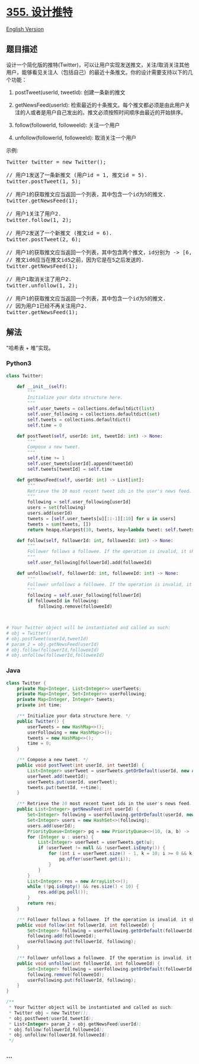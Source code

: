 * [[https://leetcode-cn.com/problems/design-twitter][355. 设计推特]]
  :PROPERTIES:
  :CUSTOM_ID: 设计推特
  :END:
[[./solution/0300-0399/0355.Design Twitter/README_EN.org][English
Version]]

** 题目描述
   :PROPERTIES:
   :CUSTOM_ID: 题目描述
   :END:

#+begin_html
  <!-- 这里写题目描述 -->
#+end_html

#+begin_html
  <p>
#+end_html

设计一个简化版的推特(Twitter)，可以让用户实现发送推文，关注/取消关注其他用户，能够看见关注人（包括自己）的最近十条推文。你的设计需要支持以下的几个功能：

#+begin_html
  </p>
#+end_html

#+begin_html
  <ol>
#+end_html

#+begin_html
  <li>
#+end_html

postTweet(userId, tweetId): 创建一条新的推文

#+begin_html
  </li>
#+end_html

#+begin_html
  <li>
#+end_html

getNewsFeed(userId):
检索最近的十条推文。每个推文都必须是由此用户关注的人或者是用户自己发出的。推文必须按照时间顺序由最近的开始排序。

#+begin_html
  </li>
#+end_html

#+begin_html
  <li>
#+end_html

follow(followerId, followeeId): 关注一个用户

#+begin_html
  </li>
#+end_html

#+begin_html
  <li>
#+end_html

unfollow(followerId, followeeId): 取消关注一个用户

#+begin_html
  </li>
#+end_html

#+begin_html
  </ol>
#+end_html

#+begin_html
  <p>
#+end_html

示例:

#+begin_html
  </p>
#+end_html

#+begin_html
  <pre>
  Twitter twitter = new Twitter();

  // 用户1发送了一条新推文 (用户id = 1, 推文id = 5).
  twitter.postTweet(1, 5);

  // 用户1的获取推文应当返回一个列表，其中包含一个id为5的推文.
  twitter.getNewsFeed(1);

  // 用户1关注了用户2.
  twitter.follow(1, 2);

  // 用户2发送了一个新推文 (推文id = 6).
  twitter.postTweet(2, 6);

  // 用户1的获取推文应当返回一个列表，其中包含两个推文，id分别为 -&gt; [6, 5].
  // 推文id6应当在推文id5之前，因为它是在5之后发送的.
  twitter.getNewsFeed(1);

  // 用户1取消关注了用户2.
  twitter.unfollow(1, 2);

  // 用户1的获取推文应当返回一个列表，其中包含一个id为5的推文.
  // 因为用户1已经不再关注用户2.
  twitter.getNewsFeed(1);
  </pre>
#+end_html

** 解法
   :PROPERTIES:
   :CUSTOM_ID: 解法
   :END:

#+begin_html
  <!-- 这里可写通用的实现逻辑 -->
#+end_html

"哈希表 + 堆"实现。

#+begin_html
  <!-- tabs:start -->
#+end_html

*** *Python3*
    :PROPERTIES:
    :CUSTOM_ID: python3
    :END:

#+begin_html
  <!-- 这里可写当前语言的特殊实现逻辑 -->
#+end_html

#+begin_src python
  class Twitter:

      def __init__(self):
          """
          Initialize your data structure here.
          """
          self.user_tweets = collections.defaultdict(list)
          self.user_following = collections.defaultdict(set)
          self.tweets = collections.defaultdict()
          self.time = 0

      def postTweet(self, userId: int, tweetId: int) -> None:
          """
          Compose a new tweet.
          """
          self.time += 1
          self.user_tweets[userId].append(tweetId)
          self.tweets[tweetId] = self.time

      def getNewsFeed(self, userId: int) -> List[int]:
          """
          Retrieve the 10 most recent tweet ids in the user's news feed. Each item in the news feed must be posted by users who the user followed or by the user herself. Tweets must be ordered from most recent to least recent.
          """
          following = self.user_following[userId]
          users = set(following)
          users.add(userId)
          tweets = [self.user_tweets[u][::-1][:10] for u in users]
          tweets = sum(tweets, [])
          return heapq.nlargest(10, tweets, key=lambda tweet: self.tweets[tweet])

      def follow(self, followerId: int, followeeId: int) -> None:
          """
          Follower follows a followee. If the operation is invalid, it should be a no-op.
          """
          self.user_following[followerId].add(followeeId)

      def unfollow(self, followerId: int, followeeId: int) -> None:
          """
          Follower unfollows a followee. If the operation is invalid, it should be a no-op.
          """
          following = self.user_following[followerId]
          if followeeId in following:
              following.remove(followeeId)



  # Your Twitter object will be instantiated and called as such:
  # obj = Twitter()
  # obj.postTweet(userId,tweetId)
  # param_2 = obj.getNewsFeed(userId)
  # obj.follow(followerId,followeeId)
  # obj.unfollow(followerId,followeeId)
#+end_src

*** *Java*
    :PROPERTIES:
    :CUSTOM_ID: java
    :END:

#+begin_html
  <!-- 这里可写当前语言的特殊实现逻辑 -->
#+end_html

#+begin_src java
  class Twitter {
      private Map<Integer, List<Integer>> userTweets;
      private Map<Integer, Set<Integer>> userFollowing;
      private Map<Integer, Integer> tweets;
      private int time;

      /** Initialize your data structure here. */
      public Twitter() {
          userTweets = new HashMap<>();
          userFollowing = new HashMap<>();
          tweets = new HashMap<>();
          time = 0;
      }
      
      /** Compose a new tweet. */
      public void postTweet(int userId, int tweetId) {
          List<Integer> userTweet = userTweets.getOrDefault(userId, new ArrayList<>());
          userTweet.add(tweetId);
          userTweets.put(userId, userTweet);
          tweets.put(tweetId, ++time);
      }
      
      /** Retrieve the 10 most recent tweet ids in the user's news feed. Each item in the news feed must be posted by users who the user followed or by the user herself. Tweets must be ordered from most recent to least recent. */
      public List<Integer> getNewsFeed(int userId) {
          Set<Integer> following = userFollowing.getOrDefault(userId, new HashSet<>());
          Set<Integer> users = new HashSet<>(following);
          users.add(userId);
          PriorityQueue<Integer> pq = new PriorityQueue<>(10, (a, b) -> (tweets.get(b) - tweets.get(a)));
          for (Integer u : users) {
              List<Integer> userTweet = userTweets.get(u);
              if (userTweet != null && !userTweet.isEmpty()) {
                  for (int i = userTweet.size() - 1, k = 10; i >= 0 && k > 0; --i, --k) {
                      pq.offer(userTweet.get(i));
                  }
              }
          }
          List<Integer> res = new ArrayList<>();
          while (!pq.isEmpty() && res.size() < 10) {
              res.add(pq.poll());
          }
          return res;
      }
      
      /** Follower follows a followee. If the operation is invalid, it should be a no-op. */
      public void follow(int followerId, int followeeId) {
          Set<Integer> following = userFollowing.getOrDefault(followerId, new HashSet<>());
          following.add(followeeId);
          userFollowing.put(followerId, following);
      }
      
      /** Follower unfollows a followee. If the operation is invalid, it should be a no-op. */
      public void unfollow(int followerId, int followeeId) {
          Set<Integer> following = userFollowing.getOrDefault(followerId, new HashSet<>());
          following.remove(followeeId);
          userFollowing.put(followerId, following);
      }
  }

  /**
   * Your Twitter object will be instantiated and called as such:
   * Twitter obj = new Twitter();
   * obj.postTweet(userId,tweetId);
   * List<Integer> param_2 = obj.getNewsFeed(userId);
   * obj.follow(followerId,followeeId);
   * obj.unfollow(followerId,followeeId);
   */
#+end_src

*** *...*
    :PROPERTIES:
    :CUSTOM_ID: section
    :END:
#+begin_example
#+end_example

#+begin_html
  <!-- tabs:end -->
#+end_html
